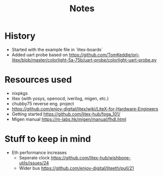 #+TITLE: Notes

* History
- Started with the example file in `litex-boards`
- Added uart probe based on https://github.com/TomKeddie/prj-litex/blob/master/colorlight-5a-75b/uart-probe/colorlight-uart-probe.py
* Resources used
- nixpkgs
- litex (with yosys, openocd, iverilog, migen, etc.)
- chubby75 reverse eng. project
- https://github.com/enjoy-digital/litex/wiki/LiteX-for-Hardware-Engineers
- Getting started https://github.com/litex-hub/fpga_101/
- Migen manual https://m-labs.hk/migen/manual/fhdl.html
* Stuff to keep in mind
- Eth performance increases
  - Seperate clock https://github.com/litex-hub/wishbone-utils/issues/24
  - Wider bus https://github.com/enjoy-digital/liteeth/pull/21
